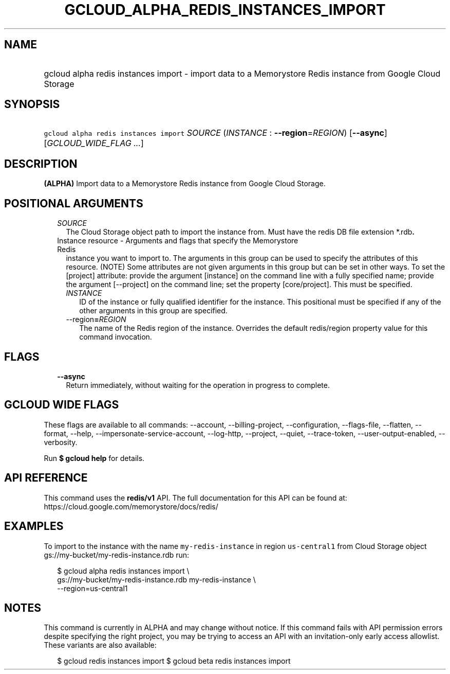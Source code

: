 
.TH "GCLOUD_ALPHA_REDIS_INSTANCES_IMPORT" 1



.SH "NAME"
.HP
gcloud alpha redis instances import \- import data to a Memorystore Redis instance from Google Cloud Storage



.SH "SYNOPSIS"
.HP
\f5gcloud alpha redis instances import\fR \fISOURCE\fR (\fIINSTANCE\fR\ :\ \fB\-\-region\fR=\fIREGION\fR) [\fB\-\-async\fR] [\fIGCLOUD_WIDE_FLAG\ ...\fR]



.SH "DESCRIPTION"

\fB(ALPHA)\fR Import data to a Memorystore Redis instance from Google Cloud
Storage.



.SH "POSITIONAL ARGUMENTS"

.RS 2m
.TP 2m
\fISOURCE\fR
The Cloud Storage object path to import the instance from. Must have the redis
DB file extension *.rdb\fB.

.TP 2m

Instance resource \- Arguments and flags that specify the Memorystore Redis
instance you want to import to. The arguments in this group can be used to
specify the attributes of this resource. (NOTE) Some attributes are not given
arguments in this group but can be set in other ways. To set the [project]
attribute: provide the argument [instance] on the command line with a fully
specified name; provide the argument [\-\-project] on the command line; set the
property [core/project]. This must be specified.


.RS 2m
.TP 2m
\fIINSTANCE\fR
ID of the instance or fully qualified identifier for the instance. This
positional must be specified if any of the other arguments in this group are
specified.

.TP 2m
\fR\-\-region\fB=\fIREGION\fR
The name of the Redis region of the instance. Overrides the default redis/region
property value for this command invocation.


\fR
.RE
.RE
.sp

.SH "FLAGS"

.RS 2m
.TP 2m
\fB\-\-async\fR
Return immediately, without waiting for the operation in progress to complete.


.RE
.sp

.SH "GCLOUD WIDE FLAGS"

These flags are available to all commands: \-\-account, \-\-billing\-project,
\-\-configuration, \-\-flags\-file, \-\-flatten, \-\-format, \-\-help,
\-\-impersonate\-service\-account, \-\-log\-http, \-\-project, \-\-quiet,
\-\-trace\-token, \-\-user\-output\-enabled, \-\-verbosity.

Run \fB$ gcloud help\fR for details.



.SH "API REFERENCE"

This command uses the \fBredis/v1\fR API. The full documentation for this API
can be found at: https://cloud.google.com/memorystore/docs/redis/



.SH "EXAMPLES"

To import to the instance with the name \f5my\-redis\-instance\fR in region
\f5us\-central1\fR from Cloud Storage object
gs://my\-bucket/my\-redis\-instance.rdb run:

.RS 2m
$ gcloud alpha redis instances import \e
    gs://my\-bucket/my\-redis\-instance.rdb my\-redis\-instance \e
    \-\-region=us\-central1
.RE



.SH "NOTES"

This command is currently in ALPHA and may change without notice. If this
command fails with API permission errors despite specifying the right project,
you may be trying to access an API with an invitation\-only early access
allowlist. These variants are also available:

.RS 2m
$ gcloud redis instances import
$ gcloud beta redis instances import
.RE


